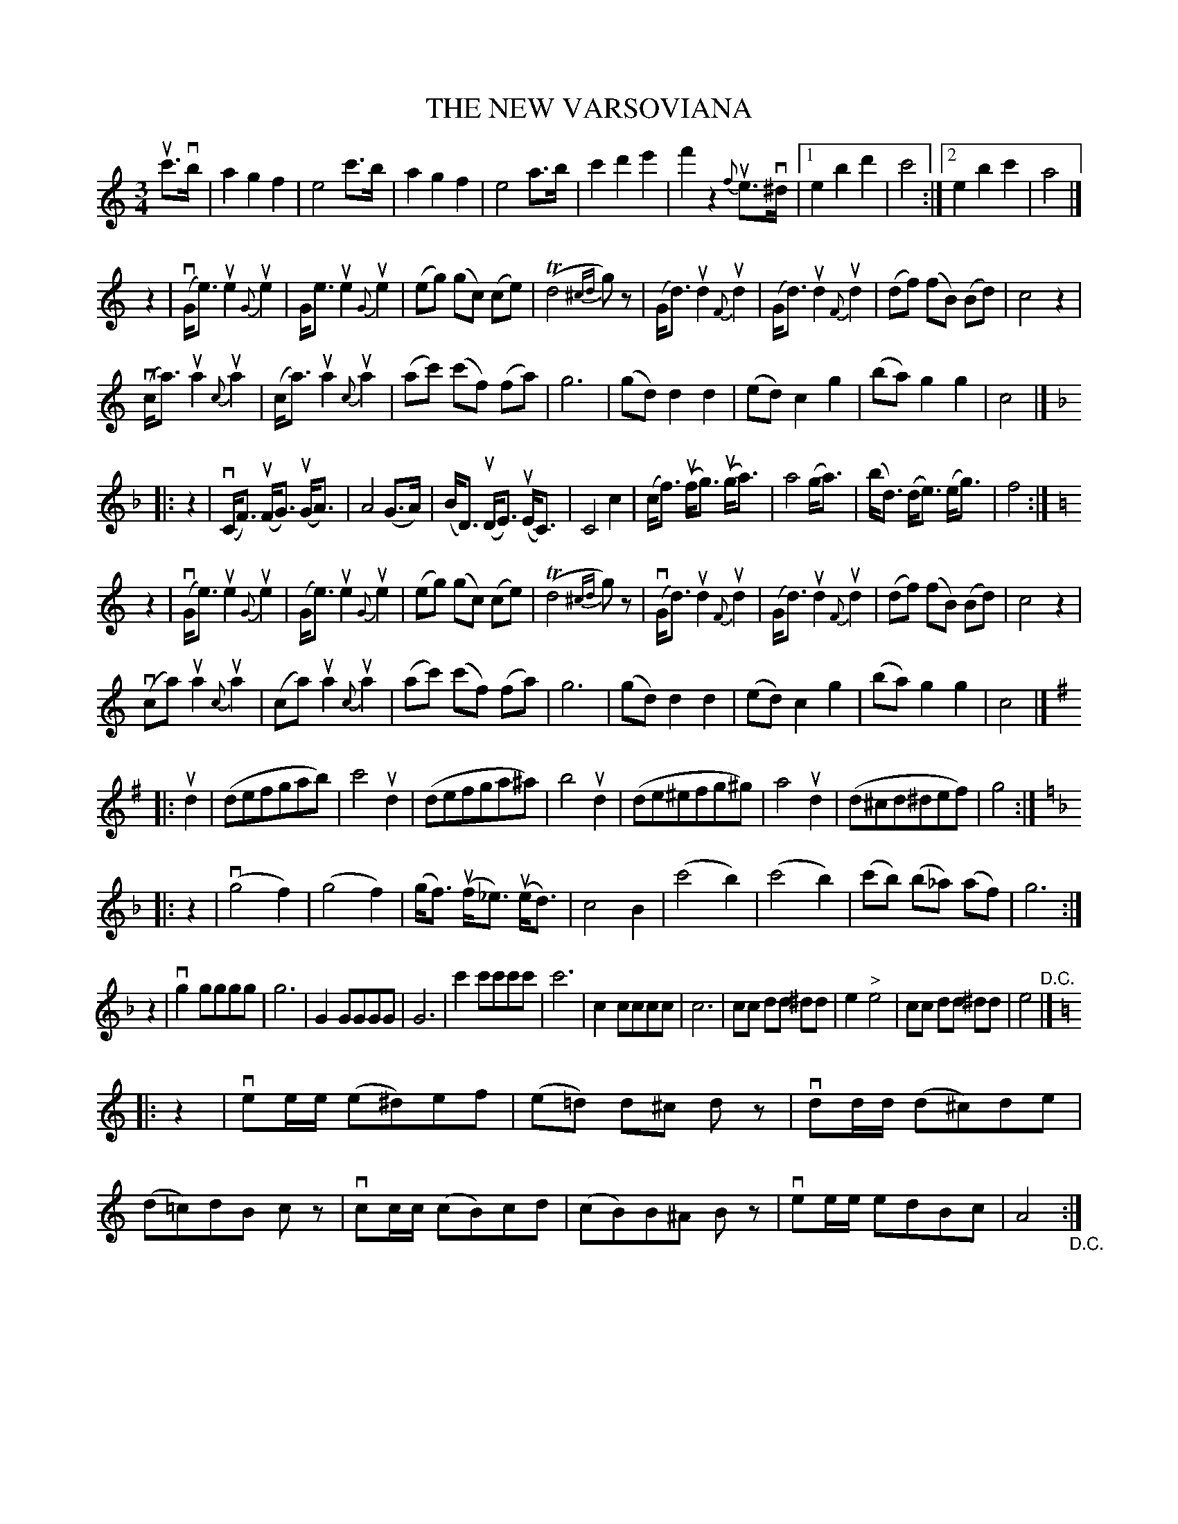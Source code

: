 X: 21601
T: THE NEW VARSOVIANA
R: varsoviana
B: K\"ohler's Violin Repository, v.2, 1885 p.160
F: http://www.archive.org/details/klersviolinrepos02rugg
Z: 2012 John Chambers <jc:trillian.mit.edu>
N: Added missing rest after the repeat symbol in bar 33.
N: Unusual notation | ^.."c "^.."d "^.."^d | rewritten as | cc dd ^dd | in bars 72, 74.
M: 3/4
L: 1/8
K: C
uc'>vb |\
a2 g2 f2 | e4 c'>b | a2 g2 f2 | e4 a>b |\
c'2 d'2 e'2 | f'2 z2 {f}ue>v^d |[1 e2 b2 d'2 | c'4 :|[2 e2 b2 c'2 | a4 |]
z2 |\
v(G<e) ue2 {G}ue2 | G<e ue2 {G}ue2 | (eg) (gc) (ce) | (Td4 {^cd}g)z |\
(G<d) ud2 {F}ud2 | (G<d) ud2 {F}ud2 | (df) (fB) (Bd) | c4 z2 |
(vc<a) ua2 {c}ua2 | (c<a) ua2 {c}ua2 | (ac') (c'f) (fa) | g6 |\
(gd) d2 d2 | (ed) c2 g2 | (ba) g2 g2 | c4 |]
K: F
|: z2 |\
(vC<F) u(F<G) u(G<A) | A4 (G>A) | (B<D) u(D<E) u(E<C) | C4 c2 |\
(c<f) u(f<g) u(g<a) | a4 (g<a) | (b<d) (d<e) (e<g) | f4 :|
K: C
z2 |\
v(G<e) ue2 {G}ue2 | (G<e) ue2 {G}ue2 | (eg) (gc) (ce) | (Td4 {^cd}g)z |\
v(G<d) ud2 {F}ud2 | (G<d) ud2 {F}ud2 | (df) (fB) (Bd) | c4 z2 |
v(ca) ua2 {c}ua2 | (ca) ua2 {c}ua2 | (ac') (c'f) (fa) | g6 |\
(gd) d2 d2 | (ed) c2 g2 | (ba) g2 g2 | c4 |]
K: G
|: ud2 |\
(defgab) | c'4 ud2 | (defga^a) | b4 ud2 |\
(de^efg^g) | a4 ud2 | (d^cd^def) | g4 :|
K: F
|: z2 |\
v(g4 f2) | (g4 f2) | (g<f) u(f<_e) (ue<d) | c4 B2 |\
(c'4 b2) | (c'4 b2) | (c'b) (b_a) (af) | g6 :|
z2 |\
vg2 gggg | g6 | G2 GGGG | G6 |\
c'2 c'c'c'c' | c'6 | c2 cccc | c6 |\
cc dd ^dd | e2 "^>"e4 | cc dd ^dd | e4 "^D.C."|]
K: C
|: z2 |\
vee/e/ (e^d)ef | (e=d) d^c dz | vdd/d/ (d^c)de | (d=c)dB cz |\
vcc/c/ (cB)cd | (cB)B^A Bz | vee/e/ edBc | A4 "_D.C.":|
% %center (To be continued.)
